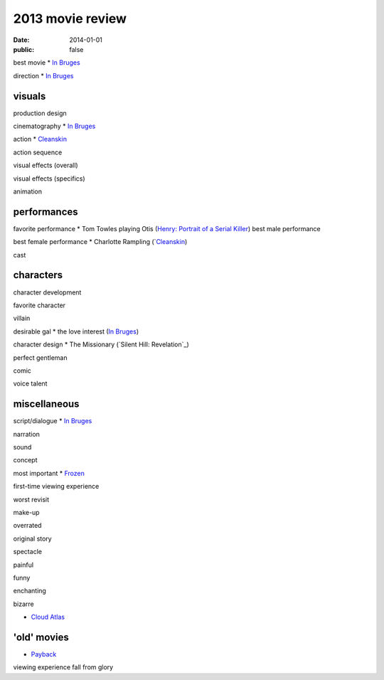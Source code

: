 2013 movie review
=================

:date: 2014-01-01
:public: false



best movie
* `In Bruges`_

direction
* `In Bruges`_


visuals
-------

production design

cinematography
* `In Bruges`_

action
* Cleanskin_

action sequence

visual effects (overall)

visual effects (specifics)

animation


performances
------------

favorite performance
* Tom Towles playing Otis (`Henry: Portrait of a Serial Killer`_)
best male performance

best female performance
* Charlotte Rampling (`Cleanskin_)

cast


characters
----------

character development

favorite character

villain

desirable gal
* the love interest (`In Bruges`_)

character design
* The Missionary (`Silent Hill: Revelation`_)


perfect gentleman

comic

voice talent



miscellaneous
-------------

script/dialogue
* `In Bruges`_

narration

sound

concept

most important
* Frozen_

first-time viewing experience

worst revisit

make-up

overrated

original story

spectacle

painful

funny

enchanting

bizarre

* `Cloud Atlas`_


'old' movies
------------
* Payback_

viewing experience
fall from glory



.. _Payback: http://tshepang.net/payback-1999
.. _Cloud Atlas: http://tshepang.net/cloud-atlas-2012
.. _In Bruges: http://tshepang.net/in-bruges-2008
.. _Silent Hill: Revelation: http://tshepang.net/silent-hill-revelation-2012
.. _Frozen: http://movies.tshepang.net/frozen-2009
.. _Cleanskin: http://movies.tshepang.net/cleanskin-2012
.. _`Henry: Portrait of a Serial Killer`: http://movies.tshepang.net/henry-portrait-of-a-serial-killer
